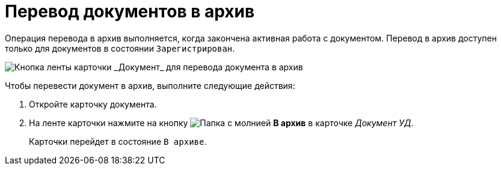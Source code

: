 = Перевод документов в архив

Операция перевода в архив выполняется, когда закончена активная работа с документом. Перевод в архив доступен только для документов в состоянии `Зарегистрирован`.

image::Doc_Archiv.png[Кнопка ленты карточки _Документ_ для перевода документа в архив]

Чтобы перевести документ в архив, выполните следующие действия:

. Откройте карточку документа.
. На ленте карточки нажмите на кнопку image:buttons/archive.png[Папка с молнией] *В архив* в карточке _Документ УД_.
+
Карточки перейдет в состояние `В архиве`.
